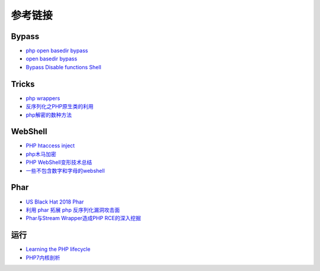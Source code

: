 参考链接
========================================

Bypass
----------------------------------------
- `php open basedir bypass <https://www.tarlogic.com/en/blog/how-to-bypass-disable_functions-and-open_basedir/>`_
- `open basedir bypass <https://www.tarlogic.com/en/blog/how-to-bypass-disable_functions-and-open_basedir/>`_
- `Bypass Disable functions Shell <https://github.com/l3m0n/Bypass_Disable_functions_Shell>`_

Tricks
----------------------------------------
- `php wrappers <https://www.ptsecurity.com/upload/corporate/ru-ru/webinars/ics/%D0%90.%D0%9C%D0%BE%D1%81%D0%BA%D0%B2%D0%B8%D0%BD_%D0%9E_%D0%B1%D0%B5%D0%B7%D0%BE%D0%BF_%D0%B8%D1%81%D0%BF_%D0%A0%D0%9D%D0%A0_wrappers.pdf>`_
- `反序列化之PHP原生类的利用 <http://www.cnblogs.com/iamstudy/articles/unserialize_in_php_inner_class.html>`_
- `php解密的数种方法 <https://www.leavesongs.com/PENETRATION/unobfuscated-phpjiami.html>`_

WebShell
----------------------------------------
- `PHP htaccess inject <https://github.com/sektioneins/pcc/wiki/PHP-htaccess-injection-cheat-sheet>`_
- `php木马加密 <https://blog.manchestergreyhats.co.uk/2018/11/07/php-malware-examination/>`_
- `PHP WebShell变形技术总结  <https://www.freebuf.com/articles/web/155891.html>`_
- `一些不包含数字和字母的webshell <https://www.leavesongs.com/PENETRATION/webshell-without-alphanum.html>`_

Phar
----------------------------------------
- `US Black Hat 2018 Phar <https://i.blackhat.com/us-18/Thu-August-9/us-18-Thomas-Its-A-PHP-Unserialization-Vulnerability-Jim-But-Not-As-We-Know-It-wp.pdf>`_
- `利用 phar 拓展 php 反序列化漏洞攻击面 <https://paper.seebug.org/680/>`_
- `Phar与Stream Wrapper造成PHP RCE的深入挖掘 <https://blog.zsxsoft.com/post/38>`_

运行
----------------------------------------
- `Learning the PHP lifecycle <http://www.phpinternalsbook.com/php7/extensions_design/php_lifecycle.html>`_
- `PHP7内核剖析 <https://github.com/pangudashu/php7-internal>`_
